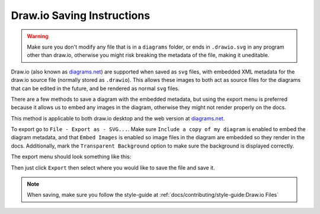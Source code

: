Draw.io Saving Instructions
===========================

.. warning:: Make sure you don't modify any file that is in a ``diagrams`` folder, or ends in ``.drawio.svg`` in any program other than draw.io, otherwise you might risk breaking the metadata of the file, making it uneditable.

Draw.io (also known as `diagrams.net <https://app.diagrams.net/>`__) are supported when saved as ``svg`` files, with embedded XML metadata for the draw.io source file (normally stored as ``.drawio``).
This allows these images to both act as source files for the diagrams that can be edited in the future, and be rendered as normal ``svg`` files.

There are a few methods to save a diagram with the embedded metadata, but using the export menu is preferred because it allows us to embed any images in the diagram, otherwise they might not render properly on the docs.


This method is applicable to both draw.io desktop and the web version at `diagrams.net <https://app.diagrams.net/>`__.

To export go to ``File - Export as - SVG...``. Make sure ``Include a copy of my diagram`` is enabled to embed the diagram metadata, and that ``Embed Images`` is enabled so image files in the diagram are embedded so they render in the docs. Additionally, mark the ``Transparent Background`` option to make sure the background is displayed correctly.

The export menu should look something like this:

.. image:: images/drawio-saving-instructions-1.png
   :alt: Image depicting the export menu

Then just click ``Export`` then select where you would like to save the file and save it.

.. note:: When saving, make sure you follow the style-guide at :ref:`docs/contributing/style-guide:Draw.io Files`
